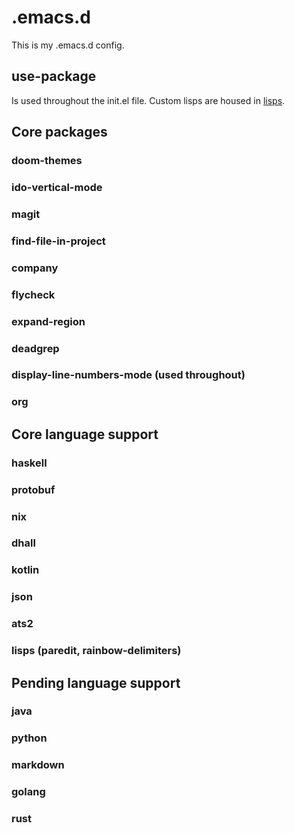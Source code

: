 * .emacs.d

This is my .emacs.d config.

** use-package

Is used throughout the init.el file. Custom lisps are housed in [[file:lisps/][lisps]].

** Core packages

*** doom-themes
*** ido-vertical-mode
*** magit
*** find-file-in-project
*** company
*** flycheck
*** expand-region
*** deadgrep
*** display-line-numbers-mode (used throughout)
*** org

** Core language support

*** haskell
*** protobuf
*** nix
*** dhall
*** kotlin
*** json
*** ats2
*** lisps (paredit, rainbow-delimiters)

** Pending language support

*** java
*** python
*** markdown
*** golang
*** rust
